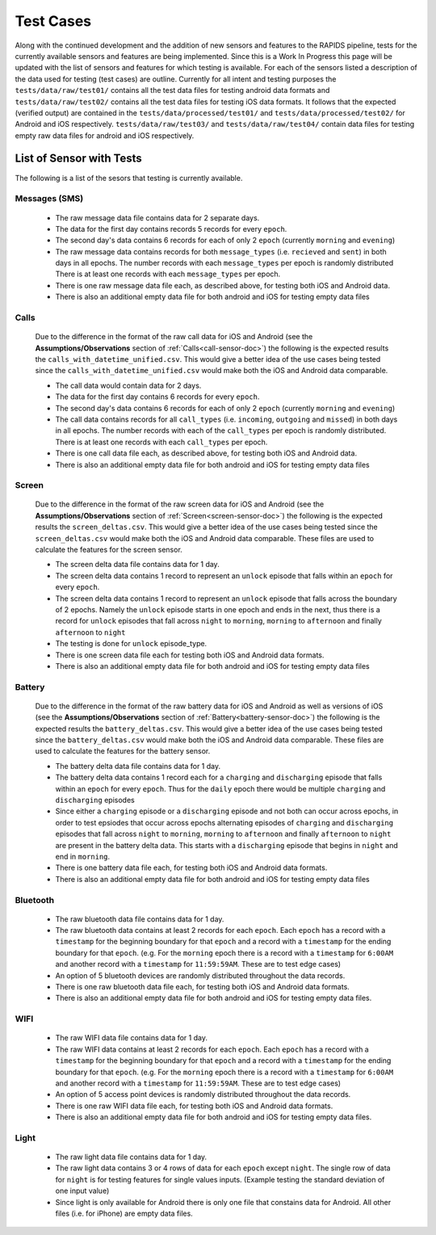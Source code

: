 .. _test-cases:

Test Cases
-----------

Along with the continued development and the addition of new sensors and features to the RAPIDS pipeline, tests for the currently available sensors and features are being implemented. Since this is a Work In Progress this page will be updated with the list of sensors and features for which testing is available. For each of the sensors listed a description of the data used for testing (test cases) are outline. Currently for all intent and testing purposes the ``tests/data/raw/test01/`` contains all the test data files for testing android data formats and ``tests/data/raw/test02/`` contains all the test data files for testing iOS data formats. It follows that the expected (verified output) are contained in the ``tests/data/processed/test01/`` and ``tests/data/processed/test02/`` for Android and iOS respectively. ``tests/data/raw/test03/`` and ``tests/data/raw/test04/`` contain data files for testing empty raw data files for android and iOS respectively. 

List of Sensor with Tests
^^^^^^^^^^^^^^^^^^^^^^^^^^
The following is a list of the sesors that testing is currently available. 


Messages (SMS)
"""""""""""""""

    - The raw message data file contains data for 2 separate days. 
    - The data for the first day contains records 5 records for every ``epoch``.
    - The second day's data contains 6 records for each of only 2 ``epoch`` (currently ``morning`` and ``evening``)
    - The raw message data contains records for both ``message_types`` (i.e. ``recieved`` and ``sent``) in both days in all epochs. The number records with each ``message_types`` per epoch is randomly distributed There is at least one records with each ``message_types`` per epoch.
    - There is one raw message data file each, as described above, for testing both iOS and Android data. 
    - There is also an additional empty data file for both android and iOS for testing empty data files

Calls
"""""""

    Due to the difference in the format of the raw call data for iOS and Android (see the **Assumptions/Observations** section of :ref:`Calls<call-sensor-doc>`) the following is the expected results the ``calls_with_datetime_unified.csv``. This would give a better idea of the use cases being tested since the ``calls_with_datetime_unified.csv`` would make both the iOS and Android data comparable. 

    - The call data would contain data for 2 days. 
    - The data for the first day contains 6 records for every ``epoch``. 
    - The second day's data contains 6 records for each of only 2 ``epoch`` (currently ``morning`` and ``evening``)
    - The call data contains records for all ``call_types`` (i.e. ``incoming``, ``outgoing`` and ``missed``) in both days in all epochs. The number records with each of the ``call_types`` per epoch is randomly distributed. There is at least one records with each ``call_types`` per epoch.
    - There is one call data file each, as described above, for testing both iOS and Android data. 
    - There is also an additional empty data file for both android and iOS for testing empty data files

Screen
""""""""

    Due to the difference in the format of the raw screen data for iOS and Android (see the **Assumptions/Observations** section of :ref:`Screen<screen-sensor-doc>`) the following is the expected results the ``screen_deltas.csv``. This would give a better idea of the use cases being tested since the ``screen_deltas.csv`` would make both the iOS and Android data comparable. These files are used to calculate the features for the screen sensor. 

    - The screen delta data file contains data for 1 day. 
    - The screen delta data contains 1 record to represent an ``unlock`` episode that falls within an ``epoch`` for every ``epoch``. 
    - The screen delta data contains 1 record to represent an ``unlock`` episode that falls across the boundary of 2 epochs. Namely the ``unlock`` episode starts in one epoch and ends in the next, thus there is a record for ``unlock`` episodes that fall across ``night`` to ``morning``, ``morning`` to ``afternoon`` and finally ``afternoon`` to ``night``
    - The testing is done for ``unlock`` episode_type.
    - There is one screen data file each for testing both iOS and Android data formats.
    - There is also an additional empty data file for both android and iOS for testing empty data files

Battery
"""""""""

    Due to the difference in the format of the raw battery data for iOS and Android as well as versions of iOS (see the **Assumptions/Observations** section of :ref:`Battery<battery-sensor-doc>`) the following is the expected results the ``battery_deltas.csv``. This would give a better idea of the use cases being tested since the ``battery_deltas.csv`` would make both the iOS and Android data comparable. These files are used to calculate the features for the battery sensor. 

    - The battery delta data file contains data for 1 day. 
    - The battery delta data contains 1 record each for a ``charging`` and ``discharging`` episode that falls within an ``epoch`` for every ``epoch``. Thus for the ``daily`` epoch there would be multiple ``charging`` and ``discharging`` episodes
    - Since either a ``charging`` episode or a ``discharging`` episode and not both can occur across epochs, in order to test epsiodes that occur across epochs alternating episodes of ``charging`` and ``discharging`` episodes that fall across ``night`` to ``morning``, ``morning`` to ``afternoon`` and finally ``afternoon`` to ``night`` are present in the battery delta data. This starts with a ``discharging`` episode that begins in ``night`` and end in ``morning``.
    - There is one battery data file each, for testing both iOS and Android data formats.
    - There is also an additional empty data file for both android and iOS for testing empty data files

Bluetooth
""""""""""

    - The raw bluetooth data file contains data for 1 day. 
    - The raw bluetooth data contains at least 2 records for each ``epoch``. Each ``epoch`` has a record with a ``timestamp`` for the beginning boundary for that ``epoch`` and a record with a ``timestamp`` for the ending boundary for that ``epoch``. (e.g. For the ``morning`` epoch there is a record with a ``timestamp`` for ``6:00AM`` and another record with a ``timestamp`` for ``11:59:59AM``. These are to test edge cases) 
    - An option of 5 bluetooth devices are randomly distributed throughout the data records.
    - There is one raw bluetooth data file each, for testing both iOS and Android data formats.
    - There is also an additional empty data file for both android and iOS for testing empty data files.

WIFI
"""""

    - The raw WIFI data file contains data for 1 day. 
    - The raw WIFI data contains at least 2 records for each ``epoch``. Each ``epoch`` has a record with a ``timestamp`` for the beginning boundary for that ``epoch`` and a record with a ``timestamp`` for the ending boundary for that ``epoch``. (e.g. For the ``morning`` epoch there is a record with a ``timestamp`` for ``6:00AM`` and another record with a ``timestamp`` for ``11:59:59AM``. These are to test edge cases) 
    - An option of 5 access point devices is randomly distributed throughout the data records.
    - There is one raw WIFI data file each, for testing both iOS and Android data formats.
    - There is also an additional empty data file for both android and iOS for testing empty data files.

Light
"""""""

    - The raw light data file contains data for 1 day. 
    - The raw light data contains 3 or 4 rows of data for each ``epoch`` except ``night``. The single row of data for ``night`` is for testing features for single values inputs. (Example testing the standard deviation of one input value)
    - Since light is only available for Android there is only one file that constains data for Android. All other files (i.e. for iPhone) are empty data files.